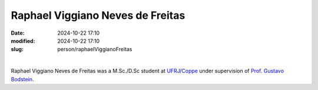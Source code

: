 Raphael Viggiano Neves de Freitas
_________________________________

:date: 2024-10-22 17:10
:modified: 2024-10-22 17:10
:slug: person/raphaelViggianoFreitas

|

.. image:: {static}/images/person/raphaelViggiano.jpg
   :name: viggiano_face
   :width: 25%
   :alt: viggiano
   :align: left


Raphael Viggiano Neves de Freitas was a M.Sc./D.Sc student at
`UFRJ`_/`Coppe`_ under supervision of `Prof. Gustavo Bodstein`_.

.. Place your references here
.. _Prof. Gustavo Bodstein: /person/gustavoBodstein
.. _UFRJ: http://www.ufrj.br
.. _Federal University of Rio de Janeiro: http://www.ufrj.br
.. _Department of Mechanical Engineering: http://www.mecanica.ufrj.br/index.php/en/
.. _Coppe: http://www.coppe.ufrj.br


